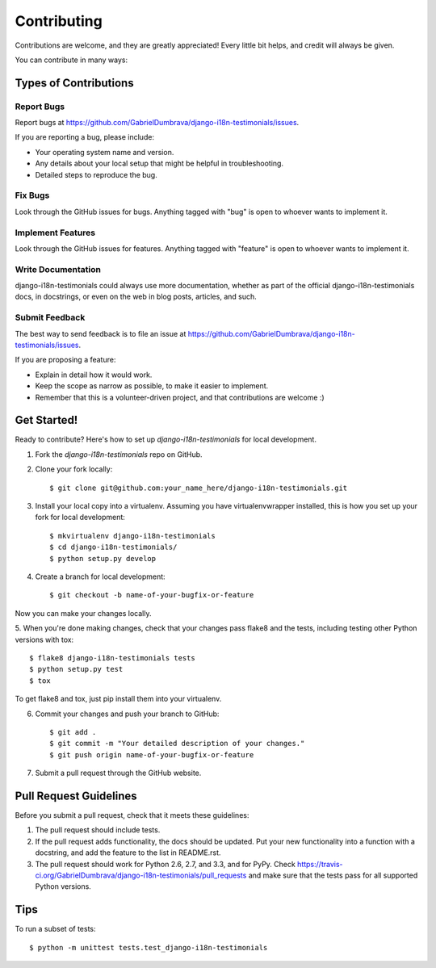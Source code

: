 ============
Contributing
============

Contributions are welcome, and they are greatly appreciated! Every
little bit helps, and credit will always be given. 

You can contribute in many ways:

Types of Contributions
----------------------

Report Bugs
~~~~~~~~~~~

Report bugs at https://github.com/GabrielDumbrava/django-i18n-testimonials/issues.

If you are reporting a bug, please include:

* Your operating system name and version.
* Any details about your local setup that might be helpful in troubleshooting.
* Detailed steps to reproduce the bug.

Fix Bugs
~~~~~~~~

Look through the GitHub issues for bugs. Anything tagged with "bug"
is open to whoever wants to implement it.

Implement Features
~~~~~~~~~~~~~~~~~~

Look through the GitHub issues for features. Anything tagged with "feature"
is open to whoever wants to implement it.

Write Documentation
~~~~~~~~~~~~~~~~~~~

django-i18n-testimonials could always use more documentation, whether as part of the 
official django-i18n-testimonials docs, in docstrings, or even on the web in blog posts,
articles, and such.

Submit Feedback
~~~~~~~~~~~~~~~

The best way to send feedback is to file an issue at https://github.com/GabrielDumbrava/django-i18n-testimonials/issues.

If you are proposing a feature:

* Explain in detail how it would work.
* Keep the scope as narrow as possible, to make it easier to implement.
* Remember that this is a volunteer-driven project, and that contributions
  are welcome :)

Get Started!
------------

Ready to contribute? Here's how to set up `django-i18n-testimonials` for local development.

1. Fork the `django-i18n-testimonials` repo on GitHub.
2. Clone your fork locally::

    $ git clone git@github.com:your_name_here/django-i18n-testimonials.git

3. Install your local copy into a virtualenv. Assuming you have virtualenvwrapper installed, this is how you set up your fork for local development::

    $ mkvirtualenv django-i18n-testimonials
    $ cd django-i18n-testimonials/
    $ python setup.py develop

4. Create a branch for local development::

    $ git checkout -b name-of-your-bugfix-or-feature

Now you can make your changes locally.

5. When you're done making changes, check that your changes pass flake8 and the
tests, including testing other Python versions with tox::

    $ flake8 django-i18n-testimonials tests
    $ python setup.py test
    $ tox

To get flake8 and tox, just pip install them into your virtualenv. 

6. Commit your changes and push your branch to GitHub::

    $ git add .
    $ git commit -m "Your detailed description of your changes."
    $ git push origin name-of-your-bugfix-or-feature

7. Submit a pull request through the GitHub website.

Pull Request Guidelines
-----------------------

Before you submit a pull request, check that it meets these guidelines:

1. The pull request should include tests.
2. If the pull request adds functionality, the docs should be updated. Put
   your new functionality into a function with a docstring, and add the
   feature to the list in README.rst.
3. The pull request should work for Python 2.6, 2.7, and 3.3, and for PyPy. Check 
   https://travis-ci.org/GabrielDumbrava/django-i18n-testimonials/pull_requests
   and make sure that the tests pass for all supported Python versions.

Tips
----

To run a subset of tests::

    $ python -m unittest tests.test_django-i18n-testimonials